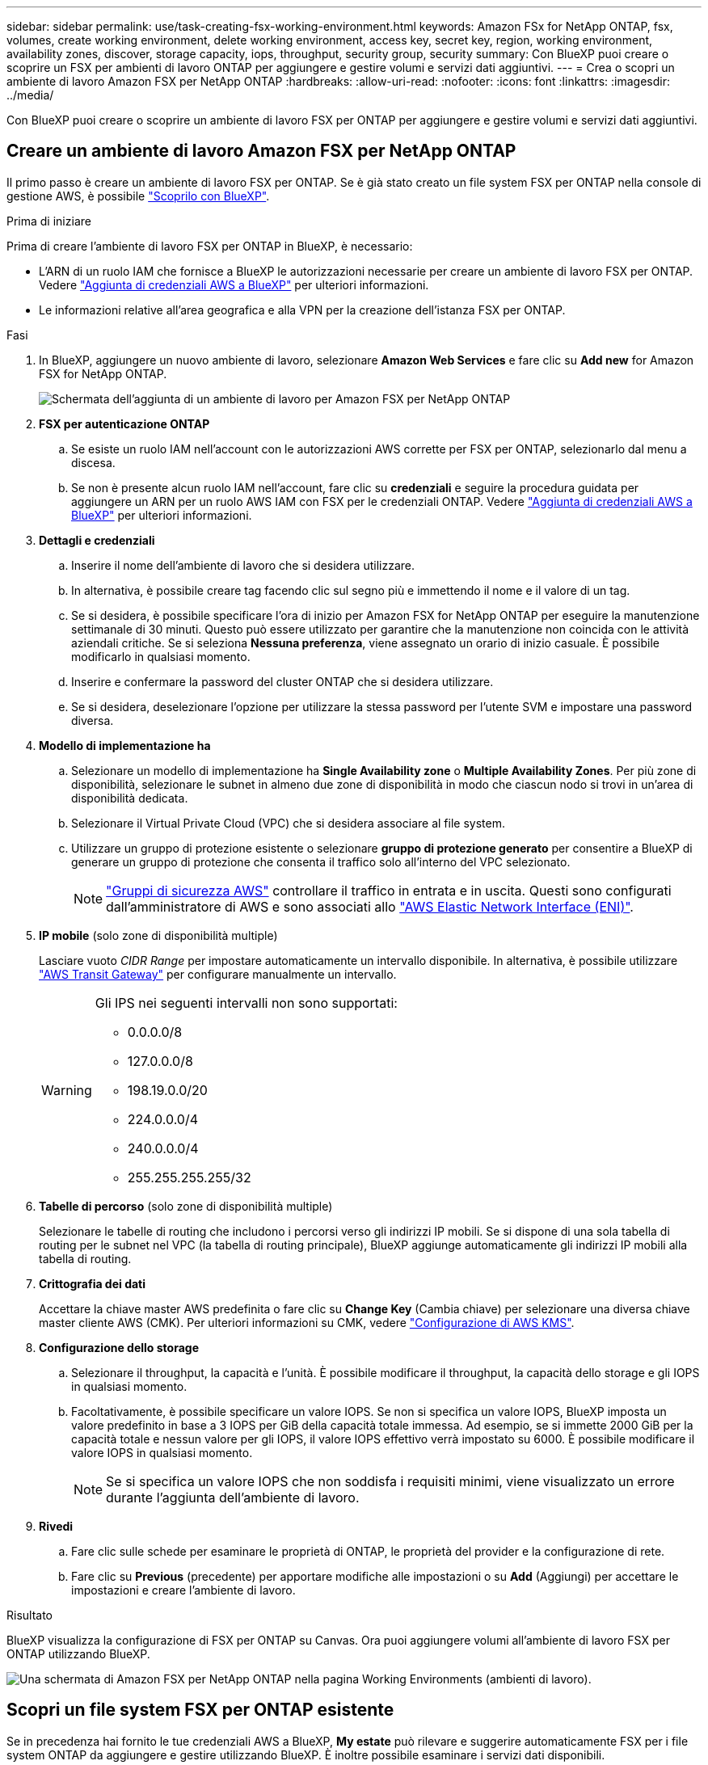 ---
sidebar: sidebar 
permalink: use/task-creating-fsx-working-environment.html 
keywords: Amazon FSx for NetApp ONTAP, fsx, volumes, create working environment, delete working environment, access key, secret key, region, working environment, availability zones, discover, storage capacity, iops, throughput, security group, security 
summary: Con BlueXP puoi creare o scoprire un FSX per ambienti di lavoro ONTAP per aggiungere e gestire volumi e servizi dati aggiuntivi. 
---
= Crea o scopri un ambiente di lavoro Amazon FSX per NetApp ONTAP
:hardbreaks:
:allow-uri-read: 
:nofooter: 
:icons: font
:linkattrs: 
:imagesdir: ../media/


[role="lead"]
Con BlueXP puoi creare o scoprire un ambiente di lavoro FSX per ONTAP per aggiungere e gestire volumi e servizi dati aggiuntivi.



== Creare un ambiente di lavoro Amazon FSX per NetApp ONTAP

Il primo passo è creare un ambiente di lavoro FSX per ONTAP. Se è già stato creato un file system FSX per ONTAP nella console di gestione AWS, è possibile link:task-creating-fsx-working-environment.html#discover-an-existing-fsx-for-ontap-file-system["Scoprilo con BlueXP"].

.Prima di iniziare
Prima di creare l'ambiente di lavoro FSX per ONTAP in BlueXP, è necessario:

* L'ARN di un ruolo IAM che fornisce a BlueXP le autorizzazioni necessarie per creare un ambiente di lavoro FSX per ONTAP. Vedere link:../requirements/task-setting-up-permissions-fsx.html["Aggiunta di credenziali AWS a BlueXP"] per ulteriori informazioni.
* Le informazioni relative all'area geografica e alla VPN per la creazione dell'istanza FSX per ONTAP.


.Fasi
. In BlueXP, aggiungere un nuovo ambiente di lavoro, selezionare *Amazon Web Services* e fare clic su *Add new* for Amazon FSX for NetApp ONTAP.
+
image:screenshot_add_fsx_working_env.png["Schermata dell'aggiunta di un ambiente di lavoro per Amazon FSX per NetApp ONTAP"]

. *FSX per autenticazione ONTAP*
+
.. Se esiste un ruolo IAM nell'account con le autorizzazioni AWS corrette per FSX per ONTAP, selezionarlo dal menu a discesa.
.. Se non è presente alcun ruolo IAM nell'account, fare clic su *credenziali* e seguire la procedura guidata per aggiungere un ARN per un ruolo AWS IAM con FSX per le credenziali ONTAP. Vedere link:../requirements/task-setting-up-permissions-fsx.html["Aggiunta di credenziali AWS a BlueXP"] per ulteriori informazioni.


. *Dettagli e credenziali*
+
.. Inserire il nome dell'ambiente di lavoro che si desidera utilizzare.
.. In alternativa, è possibile creare tag facendo clic sul segno più e immettendo il nome e il valore di un tag.
.. Se si desidera, è possibile specificare l'ora di inizio per Amazon FSX for NetApp ONTAP per eseguire la manutenzione settimanale di 30 minuti. Questo può essere utilizzato per garantire che la manutenzione non coincida con le attività aziendali critiche. Se si seleziona *Nessuna preferenza*, viene assegnato un orario di inizio casuale. È possibile modificarlo in qualsiasi momento.
.. Inserire e confermare la password del cluster ONTAP che si desidera utilizzare.
.. Se si desidera, deselezionare l'opzione per utilizzare la stessa password per l'utente SVM e impostare una password diversa.


. *Modello di implementazione ha*
+
.. Selezionare un modello di implementazione ha *Single Availability zone* o *Multiple Availability Zones*. Per più zone di disponibilità, selezionare le subnet in almeno due zone di disponibilità in modo che ciascun nodo si trovi in un'area di disponibilità dedicata.
.. Selezionare il Virtual Private Cloud (VPC) che si desidera associare al file system.
.. Utilizzare un gruppo di protezione esistente o selezionare *gruppo di protezione generato* per consentire a BlueXP di generare un gruppo di protezione che consenta il traffico solo all'interno del VPC selezionato.
+

NOTE: link:https://docs.aws.amazon.com/AWSEC2/latest/UserGuide/security-group-rules.html["Gruppi di sicurezza AWS"^] controllare il traffico in entrata e in uscita. Questi sono configurati dall'amministratore di AWS e sono associati allo link:https://docs.aws.amazon.com/AWSEC2/latest/UserGuide/using-eni.html["AWS Elastic Network Interface (ENI)"^].



. *IP mobile* (solo zone di disponibilità multiple)
+
Lasciare vuoto _CIDR Range_ per impostare automaticamente un intervallo disponibile. In alternativa, è possibile utilizzare https://docs.netapp.com/us-en/cloud-manager-cloud-volumes-ontap/task-setting-up-transit-gateway.html["AWS Transit Gateway"^] per configurare manualmente un intervallo.

+
[WARNING]
====
.Gli IPS nei seguenti intervalli non sono supportati:
** 0.0.0.0/8
** 127.0.0.0/8
** 198.19.0.0/20
** 224.0.0.0/4
** 240.0.0.0/4
** 255.255.255.255/32


====
. *Tabelle di percorso* (solo zone di disponibilità multiple)
+
Selezionare le tabelle di routing che includono i percorsi verso gli indirizzi IP mobili. Se si dispone di una sola tabella di routing per le subnet nel VPC (la tabella di routing principale), BlueXP aggiunge automaticamente gli indirizzi IP mobili alla tabella di routing.

. *Crittografia dei dati*
+
Accettare la chiave master AWS predefinita o fare clic su *Change Key* (Cambia chiave) per selezionare una diversa chiave master cliente AWS (CMK). Per ulteriori informazioni su CMK, vedere link:https://docs.netapp.com/us-en/bluexp-cloud-volumes-ontap/task-setting-up-kms.html["Configurazione di AWS KMS"^].

. *Configurazione dello storage*
+
.. Selezionare il throughput, la capacità e l'unità. È possibile modificare il throughput, la capacità dello storage e gli IOPS in qualsiasi momento.
.. Facoltativamente, è possibile specificare un valore IOPS. Se non si specifica un valore IOPS, BlueXP imposta un valore predefinito in base a 3 IOPS per GiB della capacità totale immessa. Ad esempio, se si immette 2000 GiB per la capacità totale e nessun valore per gli IOPS, il valore IOPS effettivo verrà impostato su 6000. È possibile modificare il valore IOPS in qualsiasi momento.
+

NOTE: Se si specifica un valore IOPS che non soddisfa i requisiti minimi, viene visualizzato un errore durante l'aggiunta dell'ambiente di lavoro.



. *Rivedi*
+
.. Fare clic sulle schede per esaminare le proprietà di ONTAP, le proprietà del provider e la configurazione di rete.
.. Fare clic su *Previous* (precedente) per apportare modifiche alle impostazioni o su *Add* (Aggiungi) per accettare le impostazioni e creare l'ambiente di lavoro.




.Risultato
BlueXP visualizza la configurazione di FSX per ONTAP su Canvas. Ora puoi aggiungere volumi all'ambiente di lavoro FSX per ONTAP utilizzando BlueXP.

image:screenshot_add_fsx_cloud.png["Una schermata di Amazon FSX per NetApp ONTAP nella pagina Working Environments (ambienti di lavoro)."]



== Scopri un file system FSX per ONTAP esistente

Se in precedenza hai fornito le tue credenziali AWS a BlueXP, *My estate* può rilevare e suggerire automaticamente FSX per i file system ONTAP da aggiungere e gestire utilizzando BlueXP. È inoltre possibile esaminare i servizi dati disponibili.

.A proposito di questa attività
Puoi scoprire FSX per i file system ONTAP quando lo desideri <<Creare un ambiente di lavoro Amazon FSX per NetApp ONTAP>> Oppure utilizzando la pagina *My estate*. Questa attività descrive il rilevamento mediante *My estate*

.Fasi
. In BlueXP, fare clic sulla scheda *My estate*.
. Viene visualizzato il numero di FSX rilevati per i file system ONTAP. Fare clic su *Discover* (rileva).
+
image:screenshot-opportunities.png["Una schermata della pagina My estate per FSX per ONTAP."]

. Selezionare uno o più file system e fare clic su *Discover* per aggiungerli al Canvas.


[NOTE]
====
* Se si seleziona un cluster senza nome, viene richiesto di inserire un nome per il cluster.
* Se si seleziona un cluster che non dispone delle credenziali richieste per consentire a BlueXP di gestire il file system FSX per ONTAP, viene richiesto di selezionare le credenziali con le autorizzazioni richieste.


====
.Risultato
BlueXP visualizza il file system FSX per ONTAP rilevato su Canvas. Ora puoi aggiungere volumi all'ambiente di lavoro FSX per ONTAP utilizzando BlueXP.

image:screenshot_fsx_working_environment_select.png["Una schermata che mostra la selezione della regione AWS e dell'ambiente di lavoro"]
